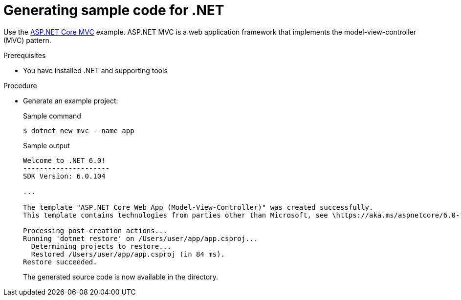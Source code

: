 // Module included in the following assemblies:
//
// * cli_reference/developer_cli_odo/getting-started-with-odo/odo-getting-started-dot-net.adoc

:_content-type: Procedure
[id="odo-getting-started-dot-net_{context}"]

= Generating sample code for .NET

Use the
link:https://docs.microsoft.com/en-us/aspnet/core/tutorials/first-mvc-app/start-mvc?view=aspnetcore-6.0&tabs=visual-studio-code[ASP.NET
Core MVC] example. ASP.NET MVC is a web application framework that implements the
model-view-controller (MVC) pattern.

.Prerequisites
* You have installed .NET and supporting tools

.Procedure
* Generate an example project:
+
.Sample command
[source,terminal]
----
$ dotnet new mvc --name app
----
+
.Sample output
[source, terminal]
----
Welcome to .NET 6.0!
---------------------
SDK Version: 6.0.104

...

The template "ASP.NET Core Web App (Model-View-Controller)" was created successfully.
This template contains technologies from parties other than Microsoft, see \https://aka.ms/aspnetcore/6.0-third-party-notices for details.

Processing post-creation actions...
Running 'dotnet restore' on /Users/user/app/app.csproj...
  Determining projects to restore...
  Restored /Users/user/app/app.csproj (in 84 ms).
Restore succeeded.
----
+
The generated source code is now available in the directory.